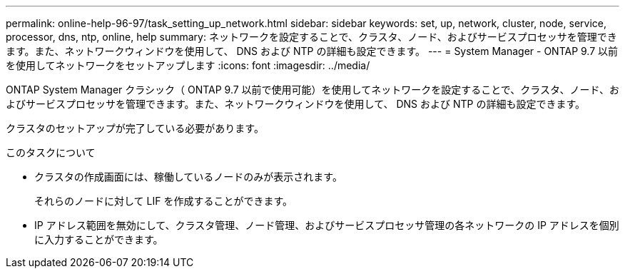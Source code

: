 ---
permalink: online-help-96-97/task_setting_up_network.html 
sidebar: sidebar 
keywords: set, up, network, cluster, node, service, processor, dns, ntp, online, help 
summary: ネットワークを設定することで、クラスタ、ノード、およびサービスプロセッサを管理できます。また、ネットワークウィンドウを使用して、 DNS および NTP の詳細も設定できます。 
---
= System Manager - ONTAP 9.7 以前を使用してネットワークをセットアップします
:icons: font
:imagesdir: ../media/


[role="lead"]
ONTAP System Manager クラシック（ ONTAP 9.7 以前で使用可能）を使用してネットワークを設定することで、クラスタ、ノード、およびサービスプロセッサを管理できます。また、ネットワークウィンドウを使用して、 DNS および NTP の詳細も設定できます。

クラスタのセットアップが完了している必要があります。

.このタスクについて
* クラスタの作成画面には、稼働しているノードのみが表示されます。
+
それらのノードに対して LIF を作成することができます。

* IP アドレス範囲を無効にして、クラスタ管理、ノード管理、およびサービスプロセッサ管理の各ネットワークの IP アドレスを個別に入力することができます。

